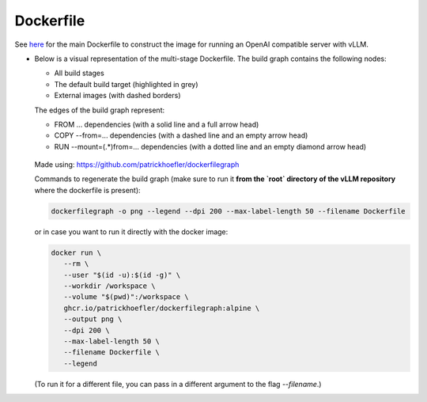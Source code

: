 Dockerfile
====================

See `here <https://github.com/vllm-project/vllm/blob/main/Dockerfile>`_ for the main Dockerfile to construct 
the image for running an OpenAI compatible server with vLLM.

-  Below is a visual representation of the multi-stage Dockerfile. The build graph contains the following nodes:

   - All build stages
   - The default build target (highlighted in grey)
   - External images (with dashed borders)
   
   The edges of the build graph represent:
   
   - FROM ... dependencies (with a solid line and a full arrow head)
   - COPY --from=... dependencies (with a dashed line and an empty arrow head)
   - RUN --mount=(.*)from=... dependencies (with a dotted line and an empty diamond arrow head)

   .. figure:: ../../assets/dev/dockerfile-stages-dependency.png
      :alt: query
      :width: 100%
      :align: center

   Made using: https://github.com/patrickhoefler/dockerfilegraph

   Commands to regenerate the build graph (make sure to run it **from the `root` directory of the vLLM repository** where the dockerfile is present):

   .. code:: bash

      dockerfilegraph -o png --legend --dpi 200 --max-label-length 50 --filename Dockerfile

   or in case you want to run it directly with the docker image:
   
   .. code:: bash

      docker run \
         --rm \
         --user "$(id -u):$(id -g)" \
         --workdir /workspace \
         --volume "$(pwd)":/workspace \
         ghcr.io/patrickhoefler/dockerfilegraph:alpine \
         --output png \
         --dpi 200 \
         --max-label-length 50 \
         --filename Dockerfile \
         --legend

   (To run it for a different file, you can pass in a different argument to the flag `--filename`.)

   